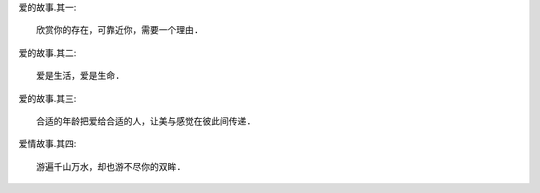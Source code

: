 
爱的故事.其一::

    欣赏你的存在，可靠近你，需要一个理由.

爱的故事.其二::

    爱是生活，爱是生命.

爱的故事.其三::

    合适的年龄把爱给合适的人，让美与感觉在彼此间传递.

爱情故事.其四::

    游遍千山万水，却也游不尽你的双眸.

